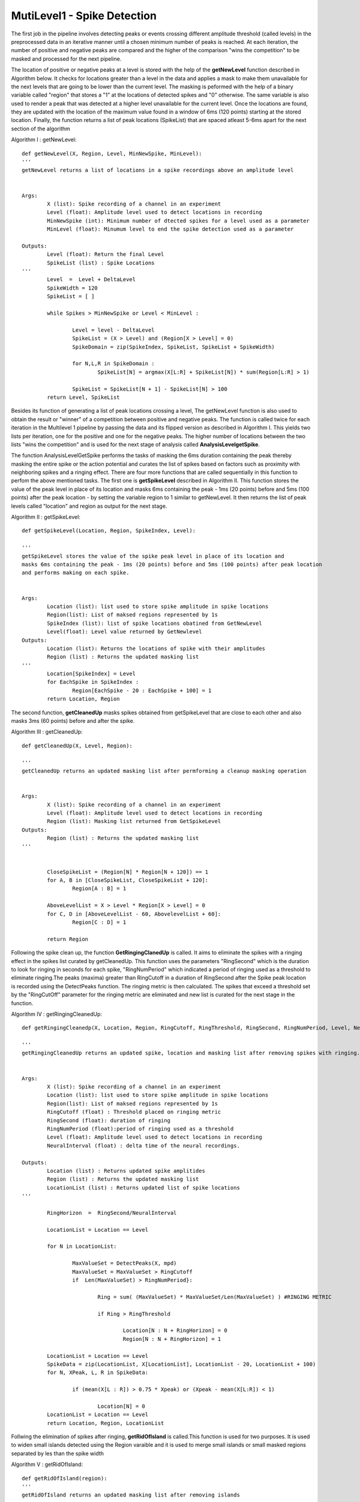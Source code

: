MutiLevel1 - Spike Detection
=======================================

The first job in the pipeline involves detecting peaks or events crossing different amplitude threshold (called levels) in the preprocessed data in an iterative manner until a chosen minimum number of peaks is reached. At each iteration, the number of positive and negative peaks are compared and the higher of the comparison "wins the competition" to be masked and processed for the next pipeline. 

The location of positive or negative peaks at a level is stored with the help of the **getNewLevel** function described in Algorithm below. It checks for locations greater than a level in the data and applies a mask to make them unavailable for the next levels that are going to be lower than the current level. The masking is peformed with the help of a binary variable called "region" that stores a "1" at the locations of detected spikes and "0" otherwise. The same variable is also used to render a peak that was detected at a higher level unavailable for the current level. Once the locations are found, they are updated with the location of the maximum value found in a window of 6ms (120 points) starting at the stored location. Finally, the function returns a list of peak locations (SpikeList) that are spaced atleast 5-6ms apart for the next section of the algorithm

Algorithm I : getNewLevel::

        def getNewLevel(X, Region, Level, MinNewSpike, MinLevel):
        '''
    	getNewLevel returns a list of locations in a spike recordings above an amplitude level 


    	Args:
        	X (list): Spike recording of a channel in an experiment 
        	Level (float): Amplitude level used to detect locations in recording
        	MinNewSpike (int): Minimum number of dtected spikes for a level used as a parameter 
                MinLevel (float): Minumum level to end the spike detection used as a parameter

    	Outputs:
        	Level (float): Return the final Level
                SpikeList (list) : Spike Locations
    	'''
        	Level  =  Level + DeltaLevel
		SpikeWidth = 120
		SpikeList = [ ]
	
		while Spikes > MinNewSpike or Level < MinLevel :
	
			Level = level - DeltaLevel
			SpikeList = (X > Level) and (Region[X > Level] = 0)
			SpikeDomain = zip(SpikeIndex, SpikeList, SpikeList + SpikeWidth)
		
			for N,L,R in SpikeDomain :
				SpikeList[N] = argmax(X[L:R] + SpikeList[N]) * sum(Region[L:R] > 1)					
		
			SpikeList = SpikeList[N + 1] - SpikeList[N] > 100
		return Level, SpikeList

Besides its function of generating a list of peak locations crossing a level, The getNewLevel function is also used to obtain the result or "winner" of a competition between positive and negative peaks. The function is called twice for each iteration in the Multilevel 1 pipeline by passing the data and its flipped version as described in Algorithm I. This yields two lists per iteration, one for the positive and one for the negative peaks. The higher number of locations between the two lists "wins the competition" and is used for the next stage of analysis called **AnalysisLevelgetSpike**. 

The function AnalysisLevelGetSpike performs the tasks of masking the 6ms duration containing the peak thereby masking the entire spike or the action potential and curates the list of spikes based on factors such as proximity with neighboring spikes and a ringing effect. There are four more functions that are called sequentially in this function to perfom the above mentioned tasks. 
The first one is **getSpikeLevel** described in Algorithm II. This function stores the value of the peak level in place of its location and masks 6ms containing the peak - 1ms (20 points) before and 5ms (100 points) after the peak location - by setting the variable region to 1 similar to getNewLevel. It then returns the list of peak levels called "location" and region as output for the next stage. 

Algorithm II : getSpikeLevel::

	def getSpikeLevel(Location, Region, SpikeIndex, Level):

	'''
    	getSpikeLevel stores the value of the spike peak level in place of its location and 
        masks 6ms containing the peak - 1ms (20 points) before and 5ms (100 points) after peak location
        and performs making on each spike.  


    	Args:
        	Location (list): list used to store spike amplitude in spike locations
        	Region(list): List of maksed regions represented by 1s
        	SpikeIndex (list): list of spike locations obatined from GetNewLevel
                Level(float): Level value returned by GetNewlevel
    	Outputs:
        	Location (list): Returns the locations of spike with their amplitudes
                Region (list) : Returns the updated masking list
    	'''
		Location[SpikeIndex] = Level
		for EachSpike in SpikeIndex :	
			Region[EachSpike - 20 : EachSpike + 100] = 1
		return Location, Region

The second function, **getCleanedUp** masks spikes obtained from getSpikeLevel that are close to each other and also masks 3ms (60 points) before and after the spike.

Algorithm III : getCleanedUp::

	def getCleanedUp(X, Level, Region):

	'''
    	getCleanedUp returns an updated masking list after permforming a cleanup masking operation  


    	Args:
        	X (list): Spike recording of a channel in an experiment 
        	Level (float): Amplitude level used to detect locations in recording
		Region (list): Masking list returned from GetSpikeLevel
    	Outputs:
                Region (list) : Returns the updated masking list
    	'''

	
		CloseSpikeList = (Region[N] * Region[N + 120]) == 1
		for A, B in [CloseSpikeList, CloseSpikeList + 120]:		
			Region[A : B] = 1		
	
		AboveLevelList = X > Level * Region[X > Level] = 0		
		for C, D in [AboveLevelList - 60, AbovelevelList + 60]:		
			Region[C : D] = 1
		
		return Region

Following the spike clean up, the function **GetRingingClanedUp** is called.
It aims to eliminate the spikes with a ringing effect in the spikes list curated by getCleanedUp. This function uses the parameters "RingSecond" which is the duration to look for ringing in seconds for each spike, "RingNumPeriod" which indicated a period of ringing used as a threshold to eliminate ringing.The peaks (maxima) greater than RingCutoff in a duration of RingSecond after the Spike peak location is recorded using the DetectPeaks function. The ringing metric is then calculated. 
The spikes that exceed a threshold set by the "RingCutOff" parameter for the ringing metric are eliminated and new list is curated for the next stage in the function.

Algorithm IV : getRingingCleanedUp::

	def getRingingCleanedp(X, Location, Region, RingCutoff, RingThreshold, RingSecond, RingNumPeriod, Level, NeuralInterval):

	'''
    	getRingingCleanedUp returns an updated spike, location and masking list after removing spikes with ringing.   


    	Args:
        	X (list): Spike recording of a channel in an experiment 
        	Location (list): list used to store spike amplitude in spike locations
		Region(list): List of maksed regions represented by 1s
                RingCutoff (float) : Threshold placed on ringing metric
                RingSecond (float): duration of ringing
                RingNumPeriod (float):period of ringing used as a threshold
                Level (float): Amplitude level used to detect locations in recording
                NeuralInterval (float) : delta time of the neural recordings.
             
    	Outputs:
                Location (list) : Returns updated spike amplitides
                Region (list) : Returns the updated masking list
                LocationList (list) : Returns updated list of spike locations
    	'''

		RingHorizon  =  RingSecond/NeuralInterval
		
		LocationList = Location == Level
		
		for N in LocationList:
	
			MaxValueSet = DetectPeaks(X, mpd)
			MaxValueSet = MaxValueSet > RingCutoff
			if  Len(MaxValueSet) > RingNumPeriod}:
		
				Ring = sum( (MaxValueSet) * MaxValueSet/Len(MaxValueSet) ) #RINGING METRIC
				
				if Ring > RingThreshold
			
					Location[N : N + RingHorizon] = 0
					Region[N : N + RingHorizon] = 1	

		LocationList = Location == Level
		SpikeData = zip(LocationList, X[LocationList], LocationList - 20, LocationList + 100) 
		for N, XPeak, L, R in SpikeData:
	
			if (mean(X[L : R]) > 0.75 * Xpeak) or (Xpeak - mean(X[L:R]) < 1)
		
				Location[N] = 0		
		LocationList = Location == Level
		return Location, Region, LocationList

Follwing the elimination of spikes after ringing, **getRidOfIsland** is called.This function is used for two purposes. It is used to widen small islands detected using the Region varaible and it is used to merge small islands or small masked regions separated by les than the spike width 		
	
Algorithm V : getRidOfIsland::

	def getRidOfIsland(region):
        '''
        getRidOfIsland returns an updated masking list after removing islands 

    	Args:
		Region(list): List of maksed regions represented by 1s
             
    	Outputs:
                Region (list) : Returns the updated masking list
    	'''
		#JOB 1: Widen small islands
		SpikeWidth = 120
		DetectIsland = Region[N + 1] - Region[N]
		StartOf = DetectIsland > 0
		EndOf = DetectIsland < 0
		
		
		WidthOf = EndOf - StartOf
		if Len(WidthOf < Spikewidth) > 0
	
			for (Start, Widen) in zip(StartOf[WidthOf < Spikewidth], SpikeWidth - WidthOf[WidthOf < Spikewidth])
			
					Region[Start - Widen] = 1
			
	
		#JOB 2 : Merge small islands 
		DetectIsland = Region[N + 1] - Region[N]
		StartOf = DetectIsland > 0
		EndOf = DetectIsland < 0		
		SpaceBetween = StartOf[1:] - EndOf[:-1]
		if Len(SpaceBetween < Spikewidth) > 0
	
			For (EndPrev, StartNext) in (EndOf[SpaceBetween < Spikewidth], StartOf[SpaceBetween < Spikewidth + 1]):
		
				Region[EndPrev - StartNext] = 1

		return Region
		
The five functions are sequentially called in **AnalysisLevelgetSpike** after **getNewLevel** for either a larger plus or a minus level until a minmum level is reached. 
